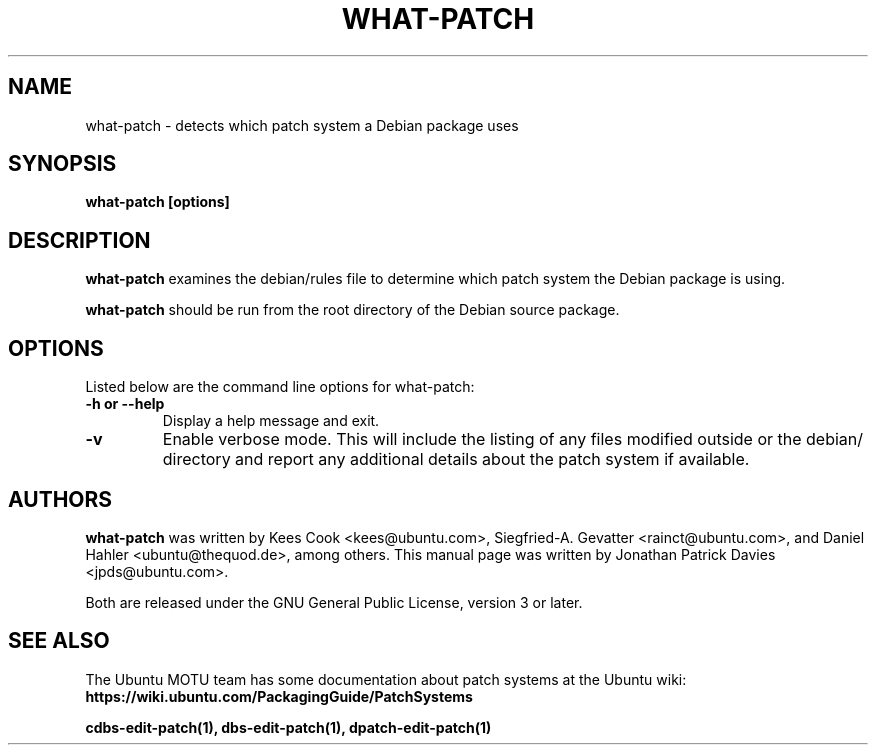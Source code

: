 .TH WHAT\-PATCH "1" "Debian Utilities" "DEBIAN"
.SH NAME
what\-patch \- detects which patch system a Debian package uses

.SH SYNOPSIS
.B what\-patch [options]

.SH DESCRIPTION
\fBwhat\-patch\fR examines the debian/rules file to determine which patch
system the Debian package is using.
.PP
\fBwhat\-patch\fR should be run from the root directory of the Debian source
package.

.SH OPTIONS
Listed below are the command line options for what\-patch:
.TP
.B \-h or \-\-help
Display a help message and exit.
.TP
.B \-v
Enable verbose mode.
This will include the listing of any files modified outside or the debian/
directory and report any additional details about the patch system if
available.

.SH AUTHORS
\fBwhat\-patch\fR was written by Kees Cook <kees@ubuntu.com>,
Siegfried-A. Gevatter <rainct@ubuntu.com>, and Daniel Hahler
<ubuntu@thequod.de>, among others.
This manual page was written by Jonathan Patrick Davies <jpds@ubuntu.com>.
.PP
Both are released under the GNU General Public License, version 3 or later.

.SH SEE ALSO
The Ubuntu MOTU team has some documentation about patch systems at the Ubuntu
wiki: \fBhttps://wiki.ubuntu.com/PackagingGuide/PatchSystems\fR

.PP
.B cdbs\-edit\-patch(1), dbs\-edit\-patch(1), dpatch\-edit\-patch(1)
